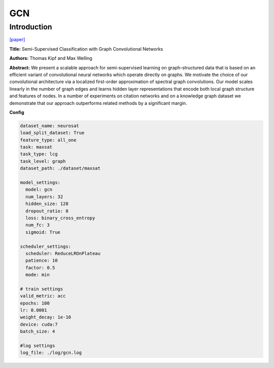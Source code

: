 GCN
==============

Introduction
------------------

`[paper] <https://api.semanticscholar.org/CorpusID:3144218>`_

**Title:** Semi-Supervised Classification with Graph Convolutional Networks

**Authors:** Thomas Kipf and Max Welling

**Abstract:** We present a scalable approach for semi-supervised learning on graph-structured data that
is based on an efficient variant of convolutional neural networks which operate directly on graphs.
We motivate the choice of our convolutional architecture via a localized first-order approximation of
spectral graph convolutions. Our model scales linearly in the number of graph edges and learns hidden
layer representations that encode both local graph structure and features of nodes. In a number of
experiments on citation networks and on a knowledge graph dataset we demonstrate that our approach
outperforms related methods by a significant margin.

**Config**

.. code:: python

    dataset_name: neurosat
    load_split_dataset: True
    feature_type: all_one
    task: maxsat
    task_type: lcg
    task_level: graph
    dataset_path: ./dataset/maxsat

    model_settings:
      model: gcn
      num_layers: 32
      hidden_size: 128
      dropout_ratio: 0
      loss: binary_cross_entropy
      num_fc: 3
      sigmoid: True

    scheduler_settings:
      scheduler: ReduceLROnPlateau
      patience: 10
      factor: 0.5
      mode: min

    # train settings
    valid_metric: acc
    epochs: 100
    lr: 0.0001
    weight_decay: 1e-10
    device: cuda:7
    batch_size: 4

    #log settings
    log_file: ./log/gcn.log

